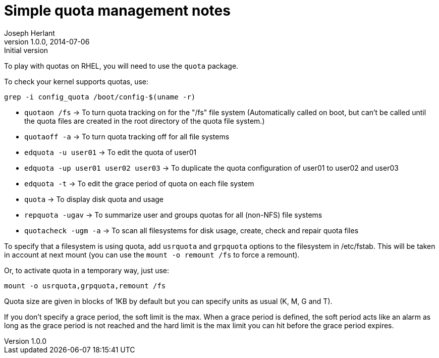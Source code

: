 Simple quota management notes
=============================
Joseph Herlant
v1.0.0, 2014-07-06 : Initial version
:Author Initials: Joseph Herlant
:description: Basics to know about quota management.
:keywords: Filesystem, quota, FS

To play with quotas on RHEL, you will need to use the `quota` package.

To check your kernel supports quotas, use:

[source, shell]
-----
grep -i config_quota /boot/config-$(uname -r)
-----

 * `quotaon /fs` -> To turn quota tracking on for the "/fs" file system
 (Automatically called on boot, but can't be called until the quota files
 are created in the root directory of the quota file system.)
 * `quotaoff -a` -> To turn quota tracking off for all file systems
 * `edquota -u user01` -> To edit the quota of user01
 * `edquota -up user01 user02 user03` -> To duplicate the quota configuration
 of user01 to user02 and user03
 * `edquota -t` -> To edit the grace period of quota on each file system
 * `quota` -> To display disk quota and usage
 * `repquota -ugav` -> To summarize user and groups quotas for all (non-NFS)
 file systems
 * `quotacheck -ugm -a` -> To scan all filesystems for disk usage, create, check and
 repair quota files

To specify that a filesystem is using quota, add `usrquota` and `grpquota`
options to the filesystem in /etc/fstab. This will be taken in account at next
mount (you can use the `mount -o remount /fs` to force a remount).

Or, to activate quota in a temporary way, just use:

[source, shell]
-----
mount -o usrquota,grpquota,remount /fs
-----

Quota size are given in blocks of 1KB by default but you can specify units as
usual (K, M, G and T).

If you don't specify a grace period, the soft limit is the max. When a grace
period is defined, the soft period acts like an alarm as long as the grace
period is not reached and the hard limit is the max limit you can hit before
the grace period expires.
